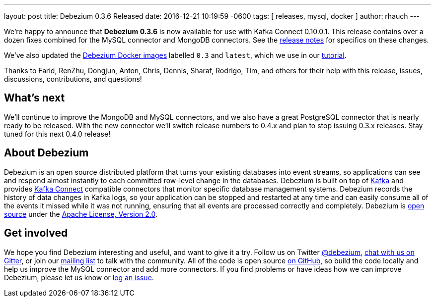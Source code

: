 ---
layout: post
title:  Debezium 0.3.6 Released
date:   2016-12-21 10:19:59 -0600
tags: [ releases, mysql, docker ]
author: rhauch
---

We're happy to announce that **Debezium 0.3.6** is now available for use with Kafka Connect 0.10.0.1. This release contains over a dozen fixes combined for the MySQL connector and MongoDB connectors. See the link:/docs/releases/[release notes] for specifics on these changes. 

We've also updated the https://hub.docker.com/r/debezium/[Debezium Docker images] labelled `0.3` and `latest`, which we use in our link:/docs/tutorial/[tutorial].

Thanks to Farid, RenZhu, Dongjun, Anton, Chris, Dennis, Sharaf, Rodrigo, Tim, and others for their help with this release, issues, discussions, contributions, and questions!

+++<!-- more -->+++

== What's next

We'll continue to improve the MongoDB and MySQL connectors, and we also have a great PostgreSQL connector that is nearly ready to be released. With the new connector we'll switch release numbers to 0.4.x and plan to stop issuing 0.3.x releases. Stay tuned for this next 0.4.0 release!

== About Debezium

Debezium is an open source distributed platform that turns your existing databases into event streams, so applications can see and respond almost instantly to each committed row-level change in the databases. Debezium is built on top of http://kafka.apache.org/[Kafka] and provides http://kafka.apache.org/documentation.html#connect[Kafka Connect] compatible connectors that monitor specific database management systems. Debezium records the history of data changes in Kafka logs, so your application can be stopped and restarted at any time and can easily consume all of the events it missed while it was not running, ensuring that all events are processed correctly and completely. Debezium is link:/license/[open source] under the http://www.apache.org/licenses/LICENSE-2.0.html[Apache License, Version 2.0].

== Get involved

We hope you find Debezium interesting and useful, and want to give it a try. Follow us on Twitter https://twitter.com/debezium[@debezium], https://gitter.im/debezium/user[chat with us on Gitter], or join our https://groups.google.com/forum/#!forum/debezium[mailing list] to talk with the community. All of the code is open source https://github.com/debezium/[on GitHub], so build the code locally and help us improve the MySQL connector and add more connectors. If you find problems or have ideas how we can improve Debezium, please let us know or https://issues.redhat.com/projects/DBZ/issues/[log an issue].
